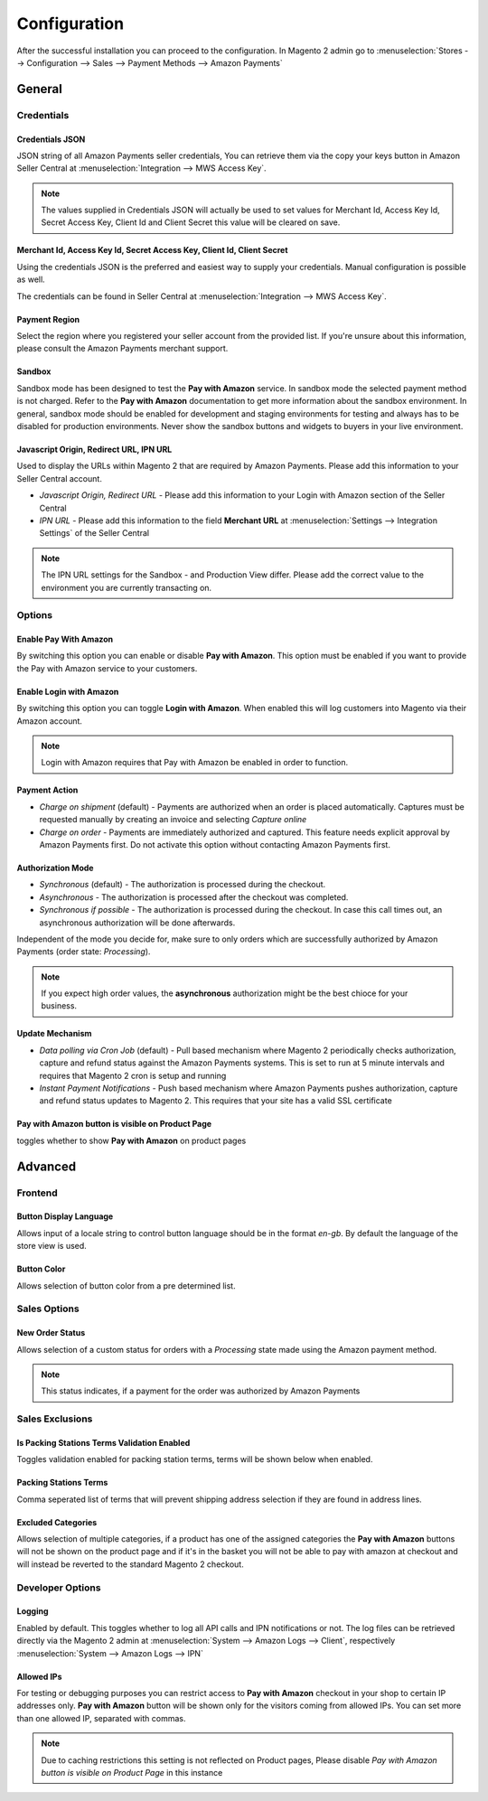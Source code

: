 Configuration
=============
After the successful installation you can proceed to the configuration. In Magento 2 admin go to :menuselection:`Stores --> Configuration --> Sales --> Payment Methods --> Amazon Payments`

General
-------

Credentials
'''''''''''

Credentials JSON
................
JSON string of all Amazon Payments seller credentials, You can retrieve them via the copy your keys button in Amazon Seller Central at :menuselection:`Integration --> MWS Access Key`.

.. note:: The values supplied in Credentials JSON will actually be used to set values for Merchant Id, Access Key Id, Secret Access Key, Client Id and Client Secret this value will be cleared on save.


Merchant Id, Access Key Id, Secret Access Key, Client Id, Client Secret
.......................................................................
Using the credentials JSON is the preferred and easiest way to supply your credentials. Manual configuration is possible as well.

The credentials can be found in Seller Central at :menuselection:`Integration --> MWS Access Key`.

.. image:: /images/seller-central/configuration_screenshot_1.png

Payment Region
..............
Select the region where you registered your seller account from the provided list. If you're unsure about this information, please consult the Amazon Payments merchant support.

Sandbox
.......
Sandbox mode has been designed to test the **Pay with Amazon** service. In sandbox mode the selected payment method is not charged. Refer to the **Pay with Amazon** documentation to get more information about the sandbox environment. In general, sandbox mode should be enabled for development and staging environments for testing and always has to be disabled for production environments. Never show the sandbox buttons and widgets to buyers in your live environment.

Javascript Origin, Redirect URL, IPN URL
........................................
Used to display the URLs within Magento 2 that are required by Amazon Payments. Please add this information to your Seller Central account.

* `Javascript Origin, Redirect URL` - Please add this information to your Login with Amazon section of the Seller Central
* `IPN URL` - Please add this information to the field **Merchant URL** at :menuselection:`Settings --> Integration Settings` of the Seller Central

.. note:: The IPN URL settings for the Sandbox - and Production View differ. Please add the correct value to the environment you are currently transacting on.

Options
'''''''

Enable Pay With Amazon
......................
By switching this option you can enable or disable **Pay with Amazon**. This option must be enabled if you want to provide the Pay with Amazon service to your customers.

Enable Login with Amazon
........................
By switching this option you can toggle **Login with Amazon**. When enabled this will log customers into Magento via their Amazon account.

.. note:: Login with Amazon requires that Pay with Amazon be enabled in order to function.

Payment Action
..............
* `Charge on shipment` (default) - Payments are authorized when an order is placed automatically. Captures must be requested manually by creating an invoice and selecting `Capture online`
* `Charge on order` - Payments are immediately authorized and captured. This feature needs explicit approval by Amazon Payments first. Do not activate this option without contacting Amazon Payments first.

Authorization Mode
..................
* `Synchronous` (default) - The authorization is processed during the checkout. 
* `Asynchronous` - The authorization is processed after the checkout was completed.
* `Synchronous if possible` - The authorization is processed during the checkout. In case this call times out, an asynchronous authorization will be done afterwards. 

Independent of the mode you decide for, make sure to only orders which are successfully authorized by Amazon Payments (order state: `Processing`).

.. note:: If you expect high order values, the **asynchronous** authorization might be the best chioce for your business.

Update Mechanism
................
* `Data polling via Cron Job` (default) - Pull based mechanism where Magento 2 periodically checks authorization, capture  and refund status against the Amazon Payments systems. This is set to run at 5 minute intervals and requires that Magento 2 cron is setup and running
* `Instant Payment Notifications` - Push based mechanism where Amazon Payments pushes authorization, capture and refund status updates to Magento 2. This requires that your site has a valid SSL certificate

Pay with Amazon button is visible on Product Page
.................................................
toggles whether to show **Pay with Amazon** on product pages
 
Advanced
--------

Frontend
''''''''

Button Display Language
.......................
Allows input of a locale string to control button language should be in the format `en-gb`. By default the language of the store view is used.

Button Color
............
Allows selection of button color from a pre determined list.

Sales Options
'''''''''''''

New Order Status
................
Allows selection of a custom status for orders with a `Processing` state made using the Amazon payment method. 

.. note:: This status indicates, if a payment for the order was authorized by Amazon Payments

Sales Exclusions
''''''''''''''''

Is Packing Stations Terms Validation Enabled
............................................
Toggles validation enabled for packing station terms, terms will be shown below when enabled.

Packing Stations Terms
......................
Comma seperated list of terms that will prevent shipping address selection if they are found in address lines.

Excluded Categories
...................
Allows selection of multiple categories, if a product has one of the assigned categories the **Pay with Amazon** buttons will not be shown on the product page and if it's in the basket you will not be able to pay with amazon at checkout and will instead be reverted to the standard Magento 2 checkout.

Developer Options
'''''''''''''''''

Logging
.......
Enabled by default. This toggles whether to log all API calls and IPN notifications or not. The log files can be retrieved directly via the Magento 2 admin at :menuselection:`System --> Amazon Logs --> Client`, respectively :menuselection:`System --> Amazon Logs --> IPN`

Allowed IPs
...........
For testing or debugging purposes you can restrict access to **Pay with Amazon** checkout in your shop to certain IP addresses only. **Pay with Amazon** button will be shown only for the visitors coming from allowed IPs. You can set more than one allowed IP, separated with commas.

.. note:: Due to caching restrictions this setting is not reflected on Product pages, Please  disable `Pay with Amazon button is visible on Product Page` in this instance